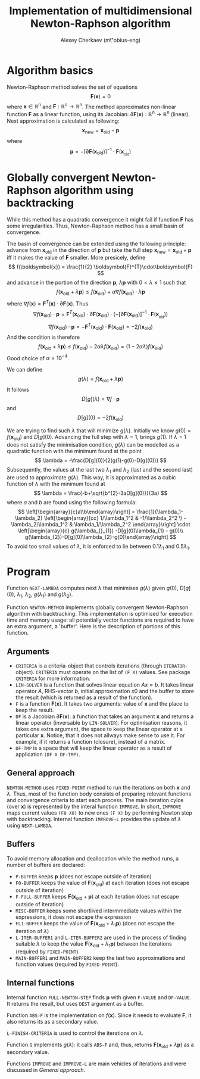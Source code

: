 #+TITLE: Implementation of multidimensional Newton-Raphson algorithm
#+AUTHOR: Alexey Cherkaev (m\"obius-eng)

* Algorithm basics

Newton-Raphson method solves the set of equations
\[
\boldsymbol{F}(\boldsymbol{x})=0
\]
where $\boldsymbol{x}\in\mathbb{R}^{n}$ and
$\boldsymbol{F}:\mathbb{R}^{n}\to\mathbb{R}^{n}$. The method approximates
non-linear function $\boldsymbol{F}$ as a linear function, using its
Jacobian: $\partial\boldsymbol{F}(\boldsymbol{x}) : \mathbb{R}^n \to \mathbb{R}^{n}$ (linear).
Next approximation is calculated as following:
\[
\boldsymbol{x}_{\text{new}} =\boldsymbol{x}_{\text{old}} -\boldsymbol{p}
\]
where
\[
\boldsymbol{p} = -
\left[\partial\boldsymbol{F}(\boldsymbol{x}_{\text{old}}_{} )\right]^{-1}\cdot\boldsymbol{F}(\boldsymbol{x}_{}_{\text{old}})
\]

* Globally convergent Newton-Raphson algorithm using backtracking

While this method has a quadratic convergence it might fail if
function $\boldsymbol{F}$ has some irregularities. Thus,
Newton-Raphson method has a small basin of convergence.

The basin of convergence can be extended using the following
principle: advance from $\boldsymbol{x}_{\text{old}}$ in the direction of
$\boldsymbol{p}$ but take the full step $\boldsymbol{x}_{\text{new}} =
\boldsymbol{x}_{\text{old}} + \boldsymbol{p}$ iff it makes the value of
$\boldsymbol{F}$ smaller. More presicely, define
\[
f(\boldsymbol{x}) = \frac{1}{2} \boldsymbol{F}^{T}\cdot\boldsymbol{F}
\]
and advance in the portion of the direction $\boldsymbol{p}$,
$\lambda\boldsymbol{p}$ with $0<\lambda\leq1$ such that
\[
f(\boldsymbol{x}_{\text{old}} +\lambda\boldsymbol{p}) \leq
f(\boldsymbol{x}_{\text{old}}) + \alpha \nabla f(\boldsymbol{x}_{\text{old}}) \cdot \lambda\boldsymbol{p}
\]
where $\nabla f (\boldsymbol{x}) = \boldsymbol{F}^{T}(\boldsymbol{x}) \cdot
\partial\boldsymbol{F}(\boldsymbol{x})$. Thus
\[
\nabla f(\boldsymbol{x}_{\text{old}}) \cdot\boldsymbol{p} = \boldsymbol{F}^{T}(\boldsymbol{x}_{\text{old}}) \cdot
\partial\boldsymbol{F}(\boldsymbol{x}_{\text{old}}) \cdot \left(-
\left[\partial\boldsymbol{F}(\boldsymbol{x}_{\text{old}}_{}
)\right]^{-1}\cdot\boldsymbol{F}(\boldsymbol{x}_{}_{\text{old}}) \right)
\]
\[
\nabla f(\boldsymbol{x}_{\text{old}}) \cdot\boldsymbol{p} = -
\boldsymbol{F}^{T}(\boldsymbol{x}_{\text{old}}) \cdot
\boldsymbol{F}(\boldsymbol{x}_{\text{old}}) = -2f(\boldsymbol{x}_{\text{old}})
\]
And the condition is therefore
\[
f(\boldsymbol{x}_{\text{old}} +\lambda\boldsymbol{p}) \leq
f(\boldsymbol{x}_{\text{old}}) -2\alpha\lambda f(\boldsymbol{x}_{\text{old}}) =
(1-2\alpha\lambda)f(\boldsymbol{x}_{\text{old}})
\]
Good choice of $\alpha=10^{-4}$.

We can define
\[
g(\lambda)=f(\boldsymbol{x}_{\text{old}}+\lambda\boldsymbol{p})
\]
It follows
\[
D[g](\lambda)=\nabla f \cdot \boldsymbol{p}
\]
and
\[
D[g](0) = -2f(\boldsymbol{x}_{\text{old}})
\]

We are trying to find such $\lambda$ that will minimize $g(\lambda)$. Initially we
know $g(0)=f(\boldsymbol{x}_{\text{old}})$ and $D[g](0)$. Advancing the
full step with $\lambda=1$, brings $g(1)$. If $\lambda=1$ does not satisfy the
minimisation condition, $g(\lambda)$ can be modelled as a quadratic
function with the minimum found at the point
\[
\lambda = -\frac{D[g](0)}{2(g(1)-g(0)-D[g](0))}
\]
Subsequently, the values at the last two $\lambda_{1}$ and $\lambda_{2}$ (last and the
second last) are used to approximate
$g(\lambda)$. This way, it is approximated as a cubic function of $\lambda$ with
the minimum found at
\[
\lambda = \frac{-b+\sqrt{b^{2}-3aD[g](0)}}{3a}
\]
where $a$ and $b$ are found using the following formula:
\[
\left[\begin{array}{c}a\\b\end{array}\right] = 
\frac{1}{\lambda_1-\lambda_2}
\left[\begin{array}{cc} 1/\lambda_1^2 & -1/\lambda_2^2 \\ -\lambda_2/\lambda_1^2 &
\lambda_1/\lambda_2^2 \end{array}\right]
\cdot
\left[\begin{array}{c} g(\lambda_{}_{1}) -D[g](0)\lambda_{1} - g(0)\\
g(\lambda_{2})-D[g](0)\lambda_{2}-g(0)\end{array}\right]
\]
To avoid too small values of $\lambda$, it is enforced to lie between
$0.1\lambda_{1}$ and $0.5\lambda_{1}$.

* Program

Function ~NEXT-LAMBDA~ computes next $\lambda$ that minimises $g(\lambda)$ given
$g(0)$, $D[g](0)$, $\lambda_{1}$, $\lambda_{2}$, $g(\lambda_{1})$ and $g(\lambda_{2})$.

Function ~NEWTON-METHOD~ implements globally convergent Newton-Raphson
algorithm with backtracking. This implementation is optimised for
execution time and memory usage: all potentially vector functions are
required to have an extra argument, a 'buffer'. Here is the
description of portions of this function.

** Arguments

- ~CRITERIA~ is a criteria-object that controls iterations (through
  ~ITERATOR~-object). ~CRITERIA~ must operate on the list of ~(F X)~
  values. See package ~CRITERIA~ for more information.
- ~LIN-SOLVER~ is a function that solves linear equation $Ax=b$. It
  takes linear operator $A$, RHS-vector $b$, initial approximation
  $x0$ and the buffer to store the result (which is returned as a
  result of the function).
- ~F~ is a function $\boldsymbol{F}(\boldsymbol{x})$. It takes two
  arguments: value of $\boldsymbol{x}$ and the place to keep the
  result.
- ~DF~ is a Jacobian $\partial\boldsymbol{F}(\boldsymbol{x})$: a function
  that takes an argument $\boldsymbol{x}$ and returns a linear
  operator (inversable by ~LIN-SOLVER~). For optimisation reasons, it
  takes one extra argument, the space to keep the linear operator at a
  particular $\boldsymbol{x}$. Notice, that it does not allways make
  sense to use it. For example, if it returns a function (closure),
  instead of a matrix.
- ~DF-TMP~ is a space that will keep the linear operator as a result
  of application ~(DF X DF-TMP)~.

** General approach

~NEWTON-METHOD~ uses ~FIXED-POINT~ method to run the iterations on
both $\boldsymbol{x}$ and $\lambda$. Thus,
most of the function body consists of preparing relevant functions and
convergence criteria to start each process. The main iteration cylce
(over $\boldsymbol{x}$) is represented by the interal function
~IMPROVE~. In short, ~IMPROVE~ maps current values ~(F0 X0)~ to new
ones ~(F X)~ by performing Newton step with backtracking. Internal
function ~IMPROVE-L~ provides the update of $\lambda$ using ~NEXT-LAMBDA~.

** Buffers

To avoid memory allocation and deallocation while the method runs, a
number of buffers are declared:
- ~P-BUFFER~ keeps $\boldsymbol{p}$ (does not escape outside of iteration)
- ~F0-BUFFER~ keeps the value of
  $\boldsymbol{F}(\boldsymbol{x}_{\text{old}})$ at each iteration (does
  not escape outside of iteration)
- ~F-FULL-BUFFER~ keeps
  $\boldsymbol{F}(\boldsymbol{x}_{\text{old}}+\boldsymbol{p})$ at each
  iteration (does not escape outside of iteration)
- ~MISC-BUFFER~ keeps some shortlived intermmediate values within the
  expressions, it does not escape the expression
- ~FL1-BUFFER~ keeps the value of
  $\boldsymbol{F}(\boldsymbol{x}_{\text{old}}+\lambda_{1}\boldsymbol{p})$
  (does not escape the iteration of $\lambda$)
- ~L-ITER-BUFFER1~ and ~L-ITER-BUFFER2~ are used in the process of
  finding suitable $\lambda$ to keep the value
  $\boldsymbol{F}(\boldsymbol{x}_{\text{old}}+\lambda_{1}\boldsymbol{p})$
  between the iterations (required by ~FIXED-POINT~)
- ~MAIN-BUFFER1~ and ~MAIN-BUFFER2~ keep the last two approximations
  and function values (required by ~FIXED-POINT~).

** Internal functions

Internal function ~FULL-NEWTON-STEP~ finds $\boldsymbol{p}$ with given
~F-VALUE~ and ~DF-VALUE~. It returns the result, but uses ~DEST~
argument as a buffer.

Function ~ABS-F~ is the implementation on $f(\boldsymbol{x})$. Since
it needs to evaluate $\boldsymbol{F}$, it also returns its as a
secondary value.

~L-FINISH-CRITERIA~ is used to control the iterations on $\lambda$.

Function ~G~ implements $g(\lambda)$: it calls ~ABS-F~ and, thus, returns
$\boldsymbol{F}(\boldsymbol{x}_{\text{old}}+\lambda\boldsymbol{p})$ as a
secondary value.

Functions ~IMPROVE~ and ~IMPROVE-L~ are main vehicles of iterations
and were discussed in [[General%20approach][General approach]].

